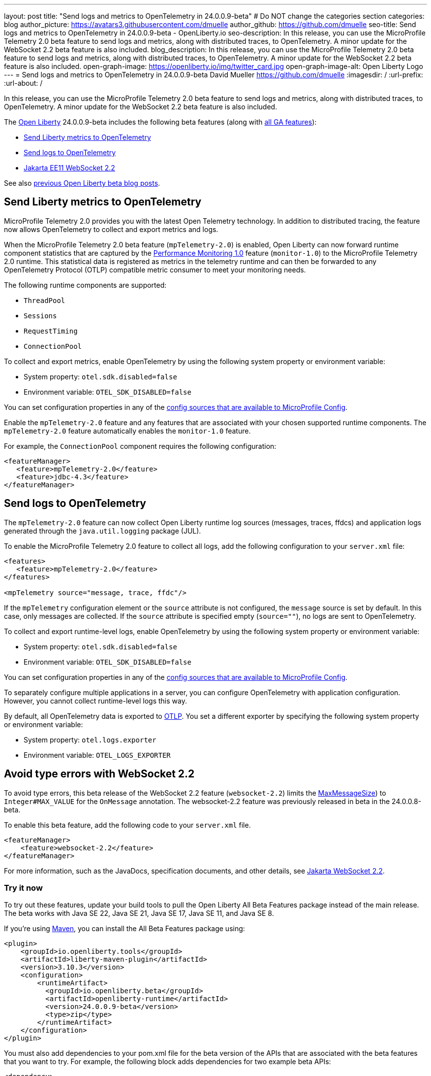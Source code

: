 ---
layout: post
title: "Send logs and metrics to OpenTelemetry in 24.0.0.9-beta"
# Do NOT change the categories section
categories: blog
author_picture: https://avatars3.githubusercontent.com/dmuelle
author_github: https://github.com/dmuelle
seo-title: Send logs and metrics to OpenTelemetry in 24.0.0.9-beta - OpenLiberty.io
seo-description: In this release, you can use the MicroProfile Telemetry 2.0 beta feature to send logs and metrics, along with distributed traces, to OpenTelemetry. A minor update for the WebSocket 2.2 beta feature is also included.
blog_description: In this release, you can use the MicroProfile Telemetry 2.0 beta feature to send logs and metrics, along with distributed traces, to OpenTelemetry. A minor update for the WebSocket 2.2 beta feature is also included.
open-graph-image: https://openliberty.io/img/twitter_card.jpg
open-graph-image-alt: Open Liberty Logo
---
= Send logs and metrics to OpenTelemetry in 24.0.0.9-beta
David Mueller <https://github.com/dmuelle>
:imagesdir: /
:url-prefix:
:url-about: /
//

In this release, you can use the MicroProfile Telemetry 2.0 beta feature to send logs and metrics, along with distributed traces, to OpenTelemetry. A minor update for the WebSocket 2.2 beta feature is also included.

The link:{url-about}[Open Liberty] 24.0.0.9-beta includes the following beta features (along with link:{url-prefix}/docs/latest/reference/feature/feature-overview.html[all GA features]):

* <<metrics, Send Liberty metrics to OpenTelemetry>>
* <<logs, Send logs to OpenTelemetry>>
* <<websocket, Jakarta EE11 WebSocket 2.2>>


See also link:{url-prefix}/blog/?search=beta&key=tag[previous Open Liberty beta blog posts].

// // // // DO NOT MODIFY THIS COMMENT BLOCK <GHA-BLOG-TOPIC> // // // //
// Blog issue: https://github.com/OpenLiberty/open-liberty/issues/29456
// Contact/Reviewer: Channyboy
// // // // // // // //
[#metrics]
== Send Liberty metrics to OpenTelemetry

MicroProfile Telemetry 2.0 provides you with the latest Open Telemetry technology. In addition to distributed tracing, the feature now allows OpenTelemetry to collect and export metrics and logs.

When the MicroProfile Telemetry 2.0 beta feature (`mpTelemetry-2.0`) is enabled, Open Liberty can now forward runtime component statistics that are captured by the link:{url-prefix}/docs/latest/reference/feature/monitor-1.0.html[Performance Monitoring 1.0] feature (`monitor-1.0`) to the MicroProfile Telemetry 2.0 runtime. This statistical data is registered as metrics in the telemetry runtime and can then be forwarded to any OpenTelemetry Protocol (OTLP) compatible metric consumer to meet your monitoring needs.

The following runtime components are supported:

* `ThreadPool`
* `Sessions`
* `RequestTiming`
* `ConnectionPool`

To collect and export metrics, enable OpenTelemetry by using the following system property or environment variable:

* System property: `otel.sdk.disabled=false`
* Environment variable: `OTEL_SDK_DISABLED=false`

You can set configuration properties in any of the link:{url-prefix}/docs/latest/external-configuration.html#default[config sources that are available to MicroProfile Config].


Enable the `mpTelemetry-2.0` feature and any features that are associated with your chosen supported runtime components. The `mpTelemetry-2.0` feature automatically enables the `monitor-1.0` feature.

For example, the `ConnectionPool` component requires the following configuration:

[source,xml]
----
<featureManager>
   <feature>mpTelemetry-2.0</feature>
   <feature>jdbc-4.3</feature>
</featureManager>
----


// DO NOT MODIFY THIS LINE. </GHA-BLOG-TOPIC>

// // // // DO NOT MODIFY THIS COMMENT BLOCK <GHA-BLOG-TOPIC> // // // //
// Blog issue: https://github.com/OpenLiberty/open-liberty/issues/29332
// Contact/Reviewer: pgunapal
// // // // // // // //
[#logs]
== Send logs to OpenTelemetry

The `mpTelemetry-2.0` feature can now collect Open Liberty runtime log sources (messages, traces, ffdcs) and application logs generated through the `java.util.logging` package (JUL).

To enable the MicroProfile Telemetry 2.0 feature to collect all logs, add the following configuration to your `server.xml` file:

[source,xml]
----
<features>
   <feature>mpTelemetry-2.0</feature>
</features>

<mpTelemetry source="message, trace, ffdc"/>
----

If the `mpTelemetry` configuration element or the `source` attribute is not configured, the `message` source is set by default. In this case, only messages are collected. If the `source` attribute is specified empty (`source=""`), no logs are sent to OpenTelemetry.

To collect and export runtime-level logs, enable OpenTelemetry by using the following system property or environment variable:

* System property: `otel.sdk.disabled=false`
* Environment variable: `OTEL_SDK_DISABLED=false`

You can set configuration properties in any of the link:{url-prefix}/docs/latest/external-configuration.html#default[config sources that are available to MicroProfile Config].

To separately configure multiple applications in a server, you can configure OpenTelemetry with application configuration. However, you cannot collect runtime-level logs this way.

By default, all OpenTelemetry data is exported to link:https://opentelemetry.io/docs/languages/java/exporters/#otlp[OTLP]. You set a different exporter by specifying the following system property or environment variable:

* System property: `otel.logs.exporter`
* Environment variable: `OTEL_LOGS_EXPORTER`

// DO NOT MODIFY THIS LINE. </GHA-BLOG-TOPIC>

// // // // DO NOT MODIFY THIS COMMENT BLOCK <GHA-BLOG-TOPIC> // // // //
// Blog issue: https://github.com/OpenLiberty/open-liberty/issues/29223
// Contact/Reviewer: volosied,pnicolucci
// // // // // // // //
[#websocket]
== Avoid type errors with WebSocket 2.2

To avoid type errors, this beta release of the WebSocket 2.2 feature (`websocket-2.2`) limits the link:https://jakarta.ee/specifications/websocket/2.2/apidocs/server/jakarta/websocket/onmessage#maxMessageSize([MaxMessageSize]) to `Integer#MAX_VALUE` for the `OnMessage` annotation. The websocket-2.2 feature was previously released in beta in the 24.0.0.8-beta.


To enable this beta feature, add the following code to your `server.xml` file.

[source,xml]
----
<featureManager>
    <feature>websocket-2.2</feature>
</featureManager>
----
For more information, such as the JavaDocs, specification documents, and other details, see link:https://jakarta.ee/specifications/websocket/2.2/[Jakarta WebSocket 2.2].


// DO NOT MODIFY THIS LINE. </GHA-BLOG-TOPIC>


[#run]
=== Try it now

To try out these features, update your build tools to pull the Open Liberty All Beta Features package instead of the main release. The beta works with Java SE 22, Java SE 21, Java SE 17, Java SE 11, and Java SE 8.

If you're using link:{url-prefix}/guides/maven-intro.html[Maven], you can install the All Beta Features package using:

[source,xml]
----
<plugin>
    <groupId>io.openliberty.tools</groupId>
    <artifactId>liberty-maven-plugin</artifactId>
    <version>3.10.3</version>
    <configuration>
        <runtimeArtifact>
          <groupId>io.openliberty.beta</groupId>
          <artifactId>openliberty-runtime</artifactId>
          <version>24.0.0.9-beta</version>
          <type>zip</type>
        </runtimeArtifact>
    </configuration>
</plugin>
----

You must also add dependencies to your pom.xml file for the beta version of the APIs that are associated with the beta features that you want to try. For example, the following block adds dependencies for two example beta APIs:

[source,xml]
----
<dependency>
    <groupId>org.example.spec</groupId>
    <artifactId>exampleApi</artifactId>
    <version>7.0</version>
    <type>pom</type>
    <scope>provided</scope>
</dependency>
<dependency>
    <groupId>example.platform</groupId>
    <artifactId>example.example-api</artifactId>
    <version>11.0.0</version>
    <scope>provided</scope>
</dependency>
----

Or for link:{url-prefix}/guides/gradle-intro.html[Gradle]:

[source,gradle]
----
buildscript {
    repositories {
        mavenCentral()
    }
    dependencies {
        classpath 'io.openliberty.tools:liberty-gradle-plugin:3.8.3'
    }
}
apply plugin: 'liberty'
dependencies {
    libertyRuntime group: 'io.openliberty.beta', name: 'openliberty-runtime', version: '[24.0.0.9-beta,)'
}
----

Or if you're using link:{url-prefix}/docs/latest/container-images.html[container images]:

[source]
----
FROM icr.io/appcafe/open-liberty:beta
----

Or take a look at our link:{url-prefix}/downloads/#runtime_betas[Downloads page].

If you're using link:https://plugins.jetbrains.com/plugin/14856-liberty-tools[IntelliJ IDEA], link:https://marketplace.visualstudio.com/items?itemName=Open-Liberty.liberty-dev-vscode-ext[Visual Studio Code] or link:https://marketplace.eclipse.org/content/liberty-tools[Eclipse IDE], you can also take advantage of our open source link:https://openliberty.io/docs/latest/develop-liberty-tools.html[Liberty developer tools] to enable effective development, testing, debugging, and application management all from within your IDE.

For more information on using a beta release, refer to the link:{url-prefix}/docs/latest/installing-open-liberty-betas.html[Installing Open Liberty beta releases] documentation.

[#feedback]
== We welcome your feedback

Let us know what you think on link:https://groups.io/g/openliberty[our mailing list]. If you hit a problem, link:https://stackoverflow.com/questions/tagged/open-liberty[post a question on StackOverflow]. If you hit a bug, link:https://github.com/OpenLiberty/open-liberty/issues[please raise an issue].
